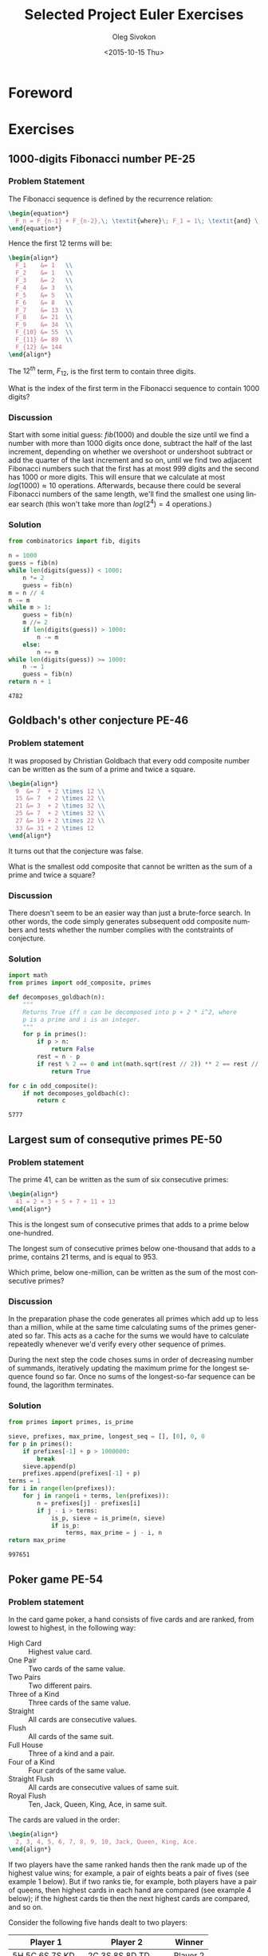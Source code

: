 # -*- fill-column: 80; org-confirm-babel-evaluate: nil -*-

#+TITLE:     Selected Project Euler Exercises
#+AUTHOR:    Oleg Sivokon
#+EMAIL:     olegsivokon@gmail.com
#+DATE:      <2015-10-15 Thu>
#+DESCRIPTION: Selected Project Euler Exercise, Assignment for Firmitas CS
#+KEYWORDS: Project Euler, Assignment, Firmitas
#+LANGUAGE: en
#+LaTeX_CLASS: article
#+LATEX_HEADER: \usepackage[usenames,dvipsnames]{color}
#+LATEX_HEADER: \usepackage{commath}
#+LATEX_HEADER: \usepackage{listings}
#+LATEX_HEADER: \usepackage{color}
#+LATEX_HEADER: \usepackage{enumerate}
#+LATEX_HEADER: \usepackage{minted}
#+LATEX_HEADER: \usepackage{standalone}
#+LaTeX_HEADER: \usemintedstyle{perldoc}
#+LATEX_HEADER: \hypersetup{urlcolor=blue}
#+LATEX_HEADER: \hypersetup{colorlinks,urlcolor=blue}
#+LATEX_HEADER: \setlength{\parskip}{16pt plus 2pt minus 2pt}
#+LATEX_HEADER: \renewcommand{\arraystretch}{1.6}
#+LATEX_HEADER: \definecolor{codebg}{rgb}{0.96,0.99,0.8}

#+BEGIN_SRC emacs-lisp :exports none
  (setenv "TEXINPUTS" (format "%s:./_build/latex:" (getenv "TEXINPUTS")))
  (setq org-latex-pdf-process
          '("latexmk -pdflatex='pdflatex -shell-escape -interaction nonstopmode' -pdf -f %f")
          org-latex-listings 'minted
          org-latex-minted-options
          '(("bgcolor" "codebg") ("fontsize" "\\scriptsize"))
          org-src-fontify-natively t
          org-listings-escape-inside '("(*@" . "@*)")
          org-babel-latex-htlatex "htlatex")
  (defmacro by-backend (&rest body)
      `(cl-case (when (boundp 'backend) (org-export-backend-name backend))
         ,@body))
#+END_SRC

#+RESULTS:
: by-backend

#+BEGIN_LaTeX
\newpage
#+END_LaTeX

* Foreword
* Exercises
** 1000-digits Fibonacci number PE-25
*** Problem Statement
    The Fibonacci sequence is defined by the recurrence relation:
    
    #+HEADER: :exports results
    #+HEADER: :results (by-backend (pdf "latex") (t "raw"))
    #+BEGIN_SRC latex
      \begin{equation*}
        F_n = F_{n-1} + F_{n-2},\; \textit{where}\; F_1 = 1\; \textit{and} \; F_2 = 1\;.
      \end{equation*}
    #+END_SRC
    
    Hence the first 12 terms will be:
    
    #+HEADER: :exports results
    #+HEADER: :results (by-backend (pdf "latex") (t "raw"))
    #+BEGIN_SRC latex
      \begin{align*}
        F_1    &= 1   \\
        F_2    &= 1   \\
        F_3    &= 2   \\
        F_4    &= 3   \\
        F_5    &= 5   \\
        F_6    &= 8   \\
        F_7    &= 13  \\
        F_8    &= 21  \\
        F_9    &= 34  \\
        F_{10} &= 55  \\
        F_{11} &= 89  \\
        F_{12} &= 144
      \end{align*}
    #+END_SRC
    
    The $12^{th}$ term, $F_{12}$, is the first term to contain three digits.
    
    What is the index of the first term in the Fibonacci sequence 
    to contain 1000 digits?

*** Discussion
    Start with some initial guess: $fib(1000)$ and double the size until we find
    a number with more than 1000 digits once done, subtract the half of the last
    increment, depending on whether we overshoot or undershoot subtract or add
    the quarter of the last increment and so on, until we find two adjacent
    Fibonacci numbers such that the first has at most 999 digits and the second
    has 1000 or more digits.  This will ensure that we calculate at most
    $log(1000) \approx 10$ operations.  Afterwards, because there could be
    several Fibonacci numbers of the same length, we'll find the smallest one
    using linear search (this won't take more than $log(2^4) = 4$ operations.)

*** Solution

    #+HEADER: :exports both
    #+BEGIN_SRC python
      from combinatorics import fib, digits

      n = 1000
      guess = fib(n)
      while len(digits(guess)) < 1000:
          n *= 2
          guess = fib(n)
      m = n // 4
      n -= m
      while m > 1:
          guess = fib(n)
          m //= 2
          if len(digits(guess)) > 1000:
              n -= m
          else:
              n += m
      while len(digits(guess)) >= 1000:
          n -= 1
          guess = fib(n)
      return n + 1
    #+END_SRC

    #+RESULTS:
    : 4782

** Goldbach's other conjecture PE-46
*** Problem statement
    It was proposed by Christian Goldbach that every odd composite number can be
    written as the sum of a prime and twice a square.
    
    #+HEADER: :exports results
    #+HEADER: :results (by-backend (pdf "latex") (t "raw"))
    #+BEGIN_SRC latex
      \begin{align*}
        9  &= 7  + 2 \times 12 \\
        15 &= 7  + 2 \times 22 \\
        21 &= 3  + 2 \times 32 \\
        25 &= 7  + 2 \times 32 \\
        27 &= 19 + 2 \times 22 \\
        33 &= 31 + 2 \times 12
      \end{align*}
    #+END_SRC
    
    It turns out that the conjecture was false.
    
    What is the smallest odd composite that cannot be written as the sum of a
    prime and twice a square?

*** Discussion
    There doesn't seem to be an easier way than just a brute-force search.  In
    other words, the code simply generates subsequent odd composite numbers and
    tests whether the number complies with the contstraints of conjecture.

*** Solution
    #+HEADER: :exports both
    #+BEGIN_SRC python
      import math
      from primes import odd_composite, primes

      def decomposes_goldbach(n):
          """
          Returns True iff n can be decomposed into p + 2 * i^2, where
          p is a prime and i is an integer.
          """
          for p in primes():
              if p > n:
                  return False
              rest = n - p
              if rest % 2 == 0 and int(math.sqrt(rest // 2)) ** 2 == rest // 2:
                  return True

      for c in odd_composite():
          if not decomposes_goldbach(c):
              return c
    #+END_SRC

    #+RESULTS:
    : 5777

** Largest sum of consequtive primes PE-50
*** Problem statement
    The prime 41, can be written as the sum of six consecutive primes:

    #+HEADER: :exports results
    #+HEADER: :results (by-backend (pdf "latex") (t "raw"))
    #+BEGIN_SRC latex
      \begin{align*}
        41 = 2 + 3 + 5 + 7 + 11 + 13
      \end{align*}
    #+END_SRC

    This is the longest sum of consecutive primes that adds to a prime
    below one-hundred.

    The longest sum of consecutive primes below one-thousand that adds
    to a prime, contains 21 terms, and is equal to 953.

    Which prime, below one-million, can be written as the sum of the
    most consecutive primes?

*** Discussion
    In the preparation phase the code generates all primes which add up to less
    than a million, while at the same time calculating sums of the primes
    generated so far.  This acts as a cache for the sums we would have to
    calculate repeatedly whenever we'd verify every other sequence of primes.

    During the next step the code choses sums in order of decreasing number of
    summands, iteratively updating the maximum prime for the longest sequence
    found so far.  Once no sums of the longest-so-far sequence can be found,
    the lagorithm terminates.

*** Solution
    #+HEADER: :exports both
    #+BEGIN_SRC python
      from primes import primes, is_prime

      sieve, prefixes, max_prime, longest_seq = [], [0], 0, 0
      for p in primes():
          if prefixes[-1] + p > 1000000:
              break
          sieve.append(p)
          prefixes.append(prefixes[-1] + p)
      terms = 1
      for i in range(len(prefixes)):
          for j in range(i + terms, len(prefixes)):
              n = prefixes[j] - prefixes[i]
              if j - i > terms:
                  is_p, sieve = is_prime(n, sieve)
                  if is_p:
                      terms, max_prime = j - i, n
      return max_prime
    #+END_SRC

    #+RESULTS:
    : 997651

** Poker game PE-54
*** Problem statement
    In the card game poker, a hand consists of five cards 
    and are ranked, from lowest to highest, in the following way:
    
    + High Card :: Highest value card.
    + One Pair :: Two cards of the same value.
    + Two Pairs :: Two different pairs.
    + Three of a Kind :: Three cards of the same value.
    + Straight :: All cards are consecutive values.
    + Flush :: All cards of the same suit.
    + Full House :: Three of a kind and a pair.
    + Four of a Kind :: Four cards of the same value.
    + Straight Flush :: All cards are consecutive values of same suit.
    + Royal Flush :: Ten, Jack, Queen, King, Ace, in same suit.

    The cards are valued in the order:

    #+HEADER: :exports results
    #+HEADER: :results (by-backend (pdf "latex") (t "raw"))
    #+BEGIN_SRC latex
      \begin{align*}
        2, 3, 4, 5, 6, 7, 8, 9, 10, Jack, Queen, King, Ace.
      \end{align*}
    #+END_SRC
    
    If two players have the same ranked hands then the rank made up of the
    highest value wins; for example, a pair of eights beats a pair of fives (see
    example 1 below). But if two ranks tie, for example, both players have a
    pair of queens, then highest cards in each hand are compared (see example 4
    below); if the highest cards tie then the next highest cards are compared,
    and so on.
    
    Consider the following five hands dealt to two players:

    | Player 1          | Player 2            | Winner   |
    |-------------------+---------------------+----------|
    | 5H 5C 6S 7S KD    | 2C 3S 8S 8D TD      | Player 2 |
    | Pair of Fives     | Pair of Eights      |          |
    |-------------------+---------------------+----------|
    | 5D 8C 9S JS AC    | 2C 5C 7D 8S QH      | Player 1 |
    | Highest card Ace  | Highest card Queen  |          |
    |-------------------+---------------------+----------|
    | 2D 9C AS AH AC    | 3D 6D 7D TD QD      | Player 2 |
    | Three Aces        | Flush with Diamonds |          |
    |-------------------+---------------------+----------|
    | 4D 6S 9H QH QC    | 3D 6D 7H QD QS      | Player 1 |
    | Pair of Queens    | Pair of Queens      |          |
    | Highest card Nine | Highest card Seven  |          |
    |-------------------+---------------------+----------|
    | 2H 2D 4C 4D 4S    | 3C 3D 3S 9S 9D      | Player 1 |
    | Full House        | Full House          |          |
    | With Three Fours  | with Three Threes   |          |
    
    The file, poker.txt, contains one-thousand random hands dealt to two
    players. Each line of the file contains ten cards (separated by a single
    space): the first five are Player 1's cards and the last five are Player 2's
    cards. You can assume that all hands are valid (no invalid characters or
    repeated cards), each player's hand is in no specific order, and in each
    hand there is a clear winner.
    
    How many hands does Player 1 win?

*** Discussion
    Player's hand will be represented by a class =Hand=.  This class is
    initalized with the raw card data.  During initialization the cards are
    sorted in order from least to highest denomination.  =Hand= class will aslo
    implement operators required for comparison.  Once such operator is called,
    the code will determine (and cache):

    1. The value of the hand.  Hands are given values using the following scheme:
       + If no special combination is found (s.a. /flush/), then the hand is
         worth as much as its highest denomination card.
       + Special denominations recieve one point more than the highest card,
         plus their relative rank, i.e. /one pair/ receives 15, /two pairs/
         recieves 16 and so on.
       + Ties aren't broken at this time.
    2. The stretches of cards of the same denomination.
    3. If the code encounters a tie, it tries to break it using the rules given
       below.
       + Given the =stretches= information the code will select only the cards
         that will influence the decision.
       + Compare selected cards in order from highest to lowest denomination.
         
    The =cards_txt= file can be found in [[../etc/p054_poker.txt]].

*** Solution
    #+HEADER: :exports both :var cards_txt=(expand-file-name "./etc/p054_poker.txt" "..")
    #+BEGIN_SRC python
      from cards import Hand

      with open(cards_txt, 'r') as f:
          wins = 0
          for line in f:
              cards = line.strip().split(" ")
              if Hand(cards[:5]) > Hand(cards[5:]):
                  wins += 1
          return wins
    #+END_SRC

    #+RESULTS:
    : 376

* Appendix

# #+BEGIN_LaTeX
# \include{./_build/latex/firmitas-assignments}
# #+END_LaTeX

